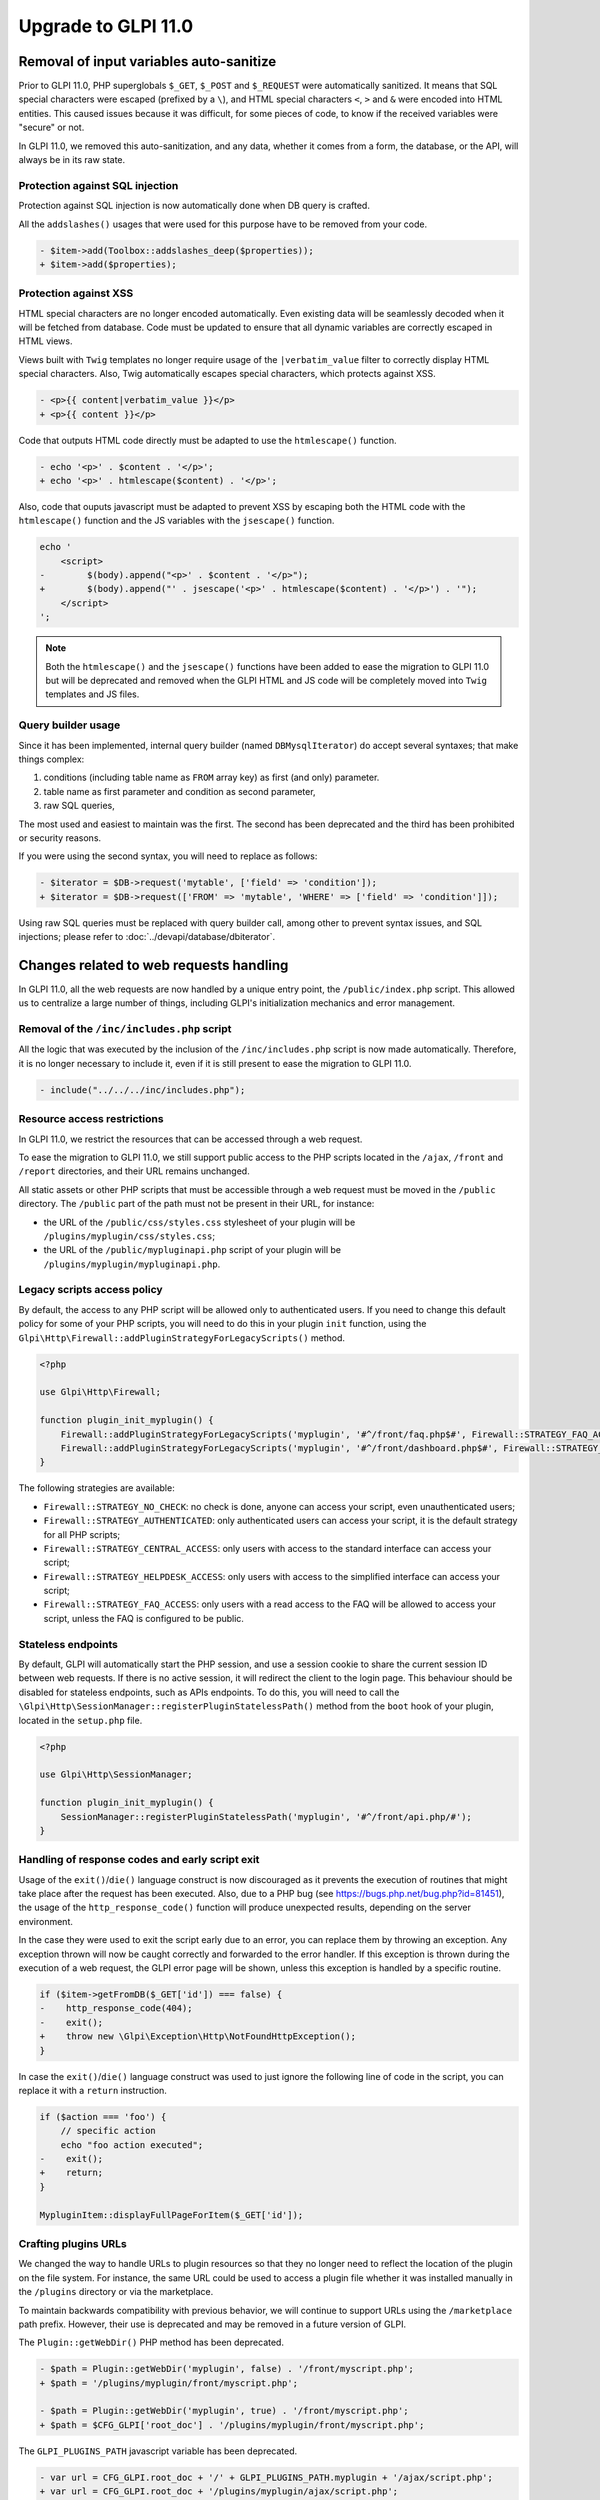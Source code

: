 Upgrade to GLPI 11.0
--------------------

Removal of input variables auto-sanitize
^^^^^^^^^^^^^^^^^^^^^^^^^^^^^^^^^^^^^^^^

Prior to GLPI 11.0, PHP superglobals ``$_GET``, ``$_POST`` and ``$_REQUEST`` were automatically sanitized.
It means that SQL special characters were escaped (prefixed by a ``\``), and HTML special characters ``<``, ``>`` and ``&`` were encoded into HTML entities.
This caused issues because it was difficult, for some pieces of code, to know if the received variables were "secure" or not.

In GLPI 11.0, we removed this auto-sanitization, and any data, whether it comes from a form, the database, or the API, will always be in its raw state.

Protection against SQL injection
++++++++++++++++++++++++++++++++

Protection against SQL injection is now automatically done when DB query is crafted.

All the ``addslashes()`` usages that were used for this purpose have to be removed from your code.

.. code-block:: diff

   - $item->add(Toolbox::addslashes_deep($properties));
   + $item->add($properties);

Protection against XSS
++++++++++++++++++++++

HTML special characters are no longer encoded automatically. Even existing data will be seamlessly decoded when it will be fetched from database.
Code must be updated to ensure that all dynamic variables are correctly escaped in HTML views.

Views built with ``Twig`` templates no longer require usage of the ``|verbatim_value`` filter to correctly display HTML special characters.
Also, Twig automatically escapes special characters, which protects against XSS.

.. code-block:: diff

   - <p>{{ content|verbatim_value }}</p>
   + <p>{{ content }}</p>

Code that outputs HTML code directly must be adapted to use the ``htmlescape()`` function.

.. code-block:: diff

   - echo '<p>' . $content . '</p>';
   + echo '<p>' . htmlescape($content) . '</p>';

Also, code that ouputs javascript must be adapted to prevent XSS by escaping both the HTML code with the ``htmlescape()`` function
and the JS variables with the ``jsescape()`` function.

.. code-block:: diff

   echo '
       <script>
   -        $(body).append("<p>' . $content . '</p>");
   +        $(body).append("' . jsescape('<p>' . htmlescape($content) . '</p>') . '");
       </script>
   ';

.. note::

   Both the ``htmlescape()`` and the ``jsescape()`` functions have been added to ease the migration to GLPI 11.0
   but will be deprecated and removed when the GLPI HTML and JS code will be completely moved into ``Twig`` templates and JS files.


Query builder usage
+++++++++++++++++++

Since it has been implemented, internal query builder (named ``DBMysqlIterator``) do accept several syntaxes; that make things complex:

1. conditions (including table name as ``FROM`` array key) as first (and only) parameter.
2. table name as first parameter and condition as second parameter,
3. raw SQL queries,

The most used and easiest to maintain was the first. The second has been deprecated and the third has been prohibited or security reasons.

If you were using the second syntax, you will need to replace as follows:

.. code-block:: diff

   - $iterator = $DB->request('mytable', ['field' => 'condition']);
   + $iterator = $DB->request(['FROM' => 'mytable', 'WHERE' => ['field' => 'condition']]);

Using raw SQL queries must be replaced with query builder call, among other to prevent syntax issues, and SQL injections; please refer to :doc:`../devapi/database/dbiterator`.

Changes related to web requests handling
^^^^^^^^^^^^^^^^^^^^^^^^^^^^^^^^^^^^^^^^

In GLPI 11.0, all the web requests are now handled by a unique entry point, the ``/public/index.php`` script.
This allowed us to centralize a large number of things, including GLPI's initialization mechanics and error management.

Removal of the ``/inc/includes.php`` script
+++++++++++++++++++++++++++++++++++++++++++

All the logic that was executed by the inclusion of the ``/inc/includes.php`` script is now made automatically.
Therefore, it is no longer necessary to include it, even if it is still present to ease the migration to GLPI 11.0.

.. code-block:: diff

   - include("../../../inc/includes.php");

Resource access restrictions
++++++++++++++++++++++++++++

In GLPI 11.0, we restrict the resources that can be accessed through a web request.

To ease the migration to GLPI 11.0, we still support public access to the PHP scripts located in the ``/ajax``, ``/front`` and ``/report`` directories,
and their URL remains unchanged.

All static assets or other PHP scripts that must be accessible through a web request must be moved in the ``/public`` directory.
The ``/public`` part of the path must not be present in their URL, for instance:

* the URL of the ``/public/css/styles.css`` stylesheet of your plugin will be ``/plugins/myplugin/css/styles.css``;
* the URL of the ``/public/mypluginapi.php`` script of your plugin will be ``/plugins/myplugin/mypluginapi.php``.

Legacy scripts access policy
++++++++++++++++++++++++++++

By default, the access to any PHP script will be allowed only to authenticated users.
If you need to change this default policy for some of your PHP scripts, you will need to do this in your plugin ``init`` function,
using the ``Glpi\Http\Firewall::addPluginStrategyForLegacyScripts()`` method.

.. code-block:: php

   <?php
   
   use Glpi\Http\Firewall;
   
   function plugin_init_myplugin() {
       Firewall::addPluginStrategyForLegacyScripts('myplugin', '#^/front/faq.php$#', Firewall::STRATEGY_FAQ_ACCESS);
       Firewall::addPluginStrategyForLegacyScripts('myplugin', '#^/front/dashboard.php$#', Firewall::STRATEGY_CENTRAL_ACCESS);
   }

The following strategies are available:

* ``Firewall::STRATEGY_NO_CHECK``: no check is done, anyone can access your script, even unauthenticated users;
* ``Firewall::STRATEGY_AUTHENTICATED``: only authenticated users can access your script, it is the default strategy for all PHP scripts;
* ``Firewall::STRATEGY_CENTRAL_ACCESS``: only users with access to the standard interface can access your script;
* ``Firewall::STRATEGY_HELPDESK_ACCESS``: only users with access to the simplified interface can access your script;
* ``Firewall::STRATEGY_FAQ_ACCESS``: only users with a read access to the FAQ will be allowed to access your script, unless the FAQ is configured to be public.

Stateless endpoints
+++++++++++++++++++

By default, GLPI will automatically start the PHP session, and use a session cookie to share the current session ID
between web requests. If there is no active session, it will redirect the client to the login page.
This behaviour should be disabled for stateless endpoints, such as APIs endpoints.
To do this, you will need to call the ``\Glpi\Http\SessionManager::registerPluginStatelessPath()`` method from the ``boot`` hook of your plugin,
located in the ``setup.php`` file.

.. code-block:: php

   <?php
   
   use Glpi\Http\SessionManager;
   
   function plugin_init_myplugin() {
       SessionManager::registerPluginStatelessPath('myplugin', '#^/front/api.php/#');
   }


Handling of response codes and early script exit
++++++++++++++++++++++++++++++++++++++++++++++++

Usage of the ``exit()``/``die()`` language construct is now discouraged as it prevents the execution of routines that might take place after the request has been executed.
Also, due to a PHP bug (see https://bugs.php.net/bug.php?id=81451), the usage of the ``http_response_code()`` function will produce unexpected results, depending on the server environment.

In the case they were used to exit the script early due to an error, you can replace them by throwing an exception.
Any exception thrown will now be caught correctly and forwarded to the error handler.
If this exception is thrown during the execution of a web request, the GLPI error page will be shown, unless this exception is handled by a specific routine.

.. code-block:: diff

   if ($item->getFromDB($_GET['id']) === false) {
   -    http_response_code(404);
   -    exit();
   +    throw new \Glpi\Exception\Http\NotFoundHttpException();
   }

In case the ``exit()``/``die()`` language construct was used to just ignore the following line of code in the script, you can replace it with a ``return`` instruction.

.. code-block:: diff

   if ($action === 'foo') {
       // specific action
       echo "foo action executed";
   -    exit();
   +    return;
   }
   
   MypluginItem::displayFullPageForItem($_GET['id']);

Crafting plugins URLs
+++++++++++++++++++++

We changed the way to handle URLs to plugin resources so that they no longer need to reflect the location of the plugin on the file system.
For instance, the same URL could be used to access a plugin file whether it was installed manually in the ``/plugins`` directory or via the marketplace.

To maintain backwards compatibility with previous behavior, we will continue to support URLs using the ``/marketplace`` path prefix.
However, their use is deprecated and may be removed in a future version of GLPI.

The ``Plugin::getWebDir()`` PHP method has been deprecated.

.. code-block:: diff

   - $path = Plugin::getWebDir('myplugin', false) . '/front/myscript.php';
   + $path = '/plugins/myplugin/front/myscript.php';
   
   - $path = Plugin::getWebDir('myplugin', true) . '/front/myscript.php';
   + $path = $CFG_GLPI['root_doc'] . '/plugins/myplugin/front/myscript.php';

The ``GLPI_PLUGINS_PATH`` javascript variable has been deprecated.

.. code-block:: diff

   - var url = CFG_GLPI.root_doc + '/' + GLPI_PLUGINS_PATH.myplugin + '/ajax/script.php';
   + var url = CFG_GLPI.root_doc + '/plugins/myplugin/ajax/script.php';

The ``get_plugin_web_dir`` Twig function has been deprecated.

.. code-block:: diff

   - <form action="{{ get_plugin_web_dir('myplugin') }}/front/config.form.php" method="post">
   + <form action="{{ path('/plugins/myplugin/front/config.form.php') }}" method="post">
